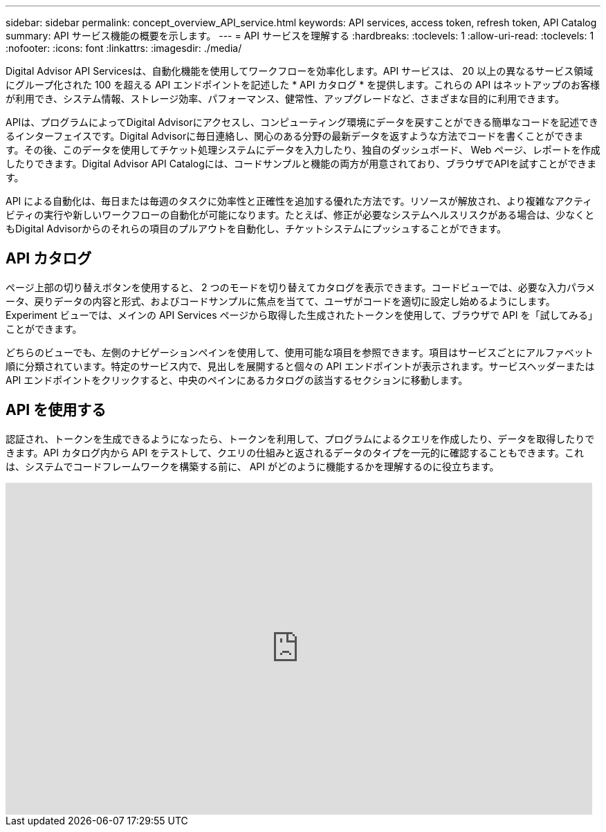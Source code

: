 ---
sidebar: sidebar 
permalink: concept_overview_API_service.html 
keywords: API services, access token, refresh token, API Catalog 
summary: API サービス機能の概要を示します。 
---
= API サービスを理解する
:hardbreaks:
:toclevels: 1
:allow-uri-read: 
:toclevels: 1
:nofooter: 
:icons: font
:linkattrs: 
:imagesdir: ./media/


[role="lead"]
Digital Advisor API Servicesは、自動化機能を使用してワークフローを効率化します。API サービスは、 20 以上の異なるサービス領域にグループ化された 100 を超える API エンドポイントを記述した * API カタログ * を提供します。これらの API はネットアップのお客様が利用でき、システム情報、ストレージ効率、パフォーマンス、健常性、アップグレードなど、さまざまな目的に利用できます。

APIは、プログラムによってDigital Advisorにアクセスし、コンピューティング環境にデータを戻すことができる簡単なコードを記述できるインターフェイスです。Digital Advisorに毎日連絡し、関心のある分野の最新データを返すような方法でコードを書くことができます。その後、このデータを使用してチケット処理システムにデータを入力したり、独自のダッシュボード、 Web ページ、レポートを作成したりできます。Digital Advisor API Catalogには、コードサンプルと機能の両方が用意されており、ブラウザでAPIを試すことができます。

API による自動化は、毎日または毎週のタスクに効率性と正確性を追加する優れた方法です。リソースが解放され、より複雑なアクティビティの実行や新しいワークフローの自動化が可能になります。たとえば、修正が必要なシステムヘルスリスクがある場合は、少なくともDigital Advisorからのそれらの項目のプルアウトを自動化し、チケットシステムにプッシュすることができます。



== API カタログ

ページ上部の切り替えボタンを使用すると、 2 つのモードを切り替えてカタログを表示できます。コードビューでは、必要な入力パラメータ、戻りデータの内容と形式、およびコードサンプルに焦点を当てて、ユーザがコードを適切に設定し始めるようにします。Experiment ビューでは、メインの API Services ページから取得した生成されたトークンを使用して、ブラウザで API を「試してみる」ことができます。

どちらのビューでも、左側のナビゲーションペインを使用して、使用可能な項目を参照できます。項目はサービスごとにアルファベット順に分類されています。特定のサービス内で、見出しを展開すると個々の API エンドポイントが表示されます。サービスヘッダーまたは API エンドポイントをクリックすると、中央のペインにあるカタログの該当するセクションに移動します。



== API を使用する

認証され、トークンを生成できるようになったら、トークンを利用して、プログラムによるクエリを作成したり、データを取得したりできます。API カタログ内から API をテストして、クエリの仕組みと返されるデータのタイプを一元的に確認することもできます。これは、システムでコードフレームワークを構築する前に、 API がどのように機能するかを理解するのに役立ちます。

video::GQskCeCrtQA[youtube,width=848,height=480]